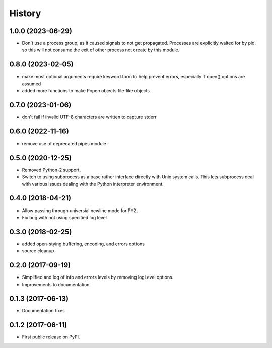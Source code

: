 .. :changelog:

History
=======

1.0.0 (2023-06-29)
------------------
* Don't use a process group; as it caused signals to not get propagated.  Processes are explicitly waited for by pid, so this will not consume the exit of other process not create by this module.
  

0.8.0 (2023-02-05)
------------------
* make most optional arguments require keyword form to help prevent errors, especially if open() options are assumed
* added more functions to make Popen objects file-like objects

0.7.0 (2023-01-06)
------------------
* don't fail if invalid UTF-8 characters are written to capture stderr

0.6.0 (2022-11-16)
------------------
* remove use of deprecated pipes module

0.5.0 (2020-12-25)
------------------
* Removed Python-2 support.
* Switch to using subprocess as a base rather interface directly
  with Unix system calls.  This lets subprocess deal with
  various issues dealing with the Python interpreter environment.  

0.4.0 (2018-04-21)
------------------
* Allow passing through universial newline mode for PY2.
* Fix bug with not using specified log level.


0.3.0 (2018-02-25)
------------------
* added open-stying buffering, encoding, and errors options
* source cleanup

0.2.0 (2017-09-19)
------------------
* Simplified and log of info and errors levels by removing logLevel options.
* Improvements to documentation.

0.1.3 (2017-06-13)
------------------
* Documentation fixes

0.1.2 (2017-06-11)
------------------
* First public release on PyPI.
